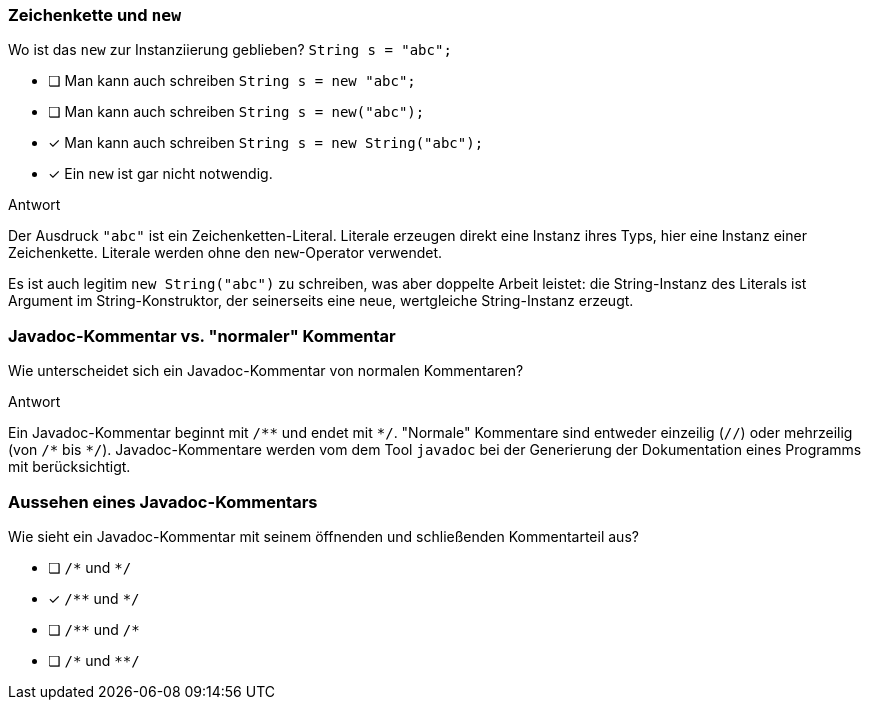 // == Hello World!: Java-Crashkurs [Kap. 1.8]
:solution:

### Zeichenkette und `new`
[question,mc]
====
Wo ist das `new` zur Instanziierung geblieben? `String s = "abc";`

- [ ] Man kann auch schreiben `String s = new "abc";`
- [ ] Man kann auch schreiben `String s = new("abc");`
- [x] Man kann auch schreiben `String s = new String("abc");`
- [x] Ein `new` ist gar nicht notwendig.
====

ifdef::solution[]
.Antwort
// - [x] Man kann auch schreiben `String s = new String("abc");`
// - [x] Ein `new` ist gar nicht notwendig.

Der Ausdruck `"abc"` ist ein Zeichenketten-Literal. Literale erzeugen direkt eine Instanz ihres Typs, hier eine Instanz einer Zeichenkette. Literale werden ohne den `new`-Operator verwendet.

Es ist auch legitim `new String("abc")` zu schreiben, was aber doppelte Arbeit leistet: die String-Instanz des Literals ist Argument im String-Konstruktor, der seinerseits eine neue, wertgleiche String-Instanz erzeugt.
endif::solution[]

### Javadoc-Kommentar vs. "normaler" Kommentar
Wie unterscheidet sich ein Javadoc-Kommentar von normalen Kommentaren?

ifdef::solution[]
.Antwort
Ein Javadoc-Kommentar beginnt mit `/\**` und endet mit `*/`. "Normale" Kommentare sind entweder einzeilig (`//`) oder mehrzeilig (von `/\*` bis `*/`). Javadoc-Kommentare werden vom dem Tool `javadoc` bei der Generierung der Dokumentation eines Programms mit berücksichtigt.
endif::solution[]

### Aussehen eines Javadoc-Kommentars
[question,mc]
====
Wie sieht ein Javadoc-Kommentar mit seinem öffnenden und schließenden Kommentarteil aus?

- [ ] `/\*` und `*/`
- [x] `/\**` und `*/`
- [ ] `/\**` und `/*`
- [ ] `/\*` und `**/`
====

ifdef::solution[]
// .Antwort
// - [x] `/\**` und `*/`
endif::solution[]
